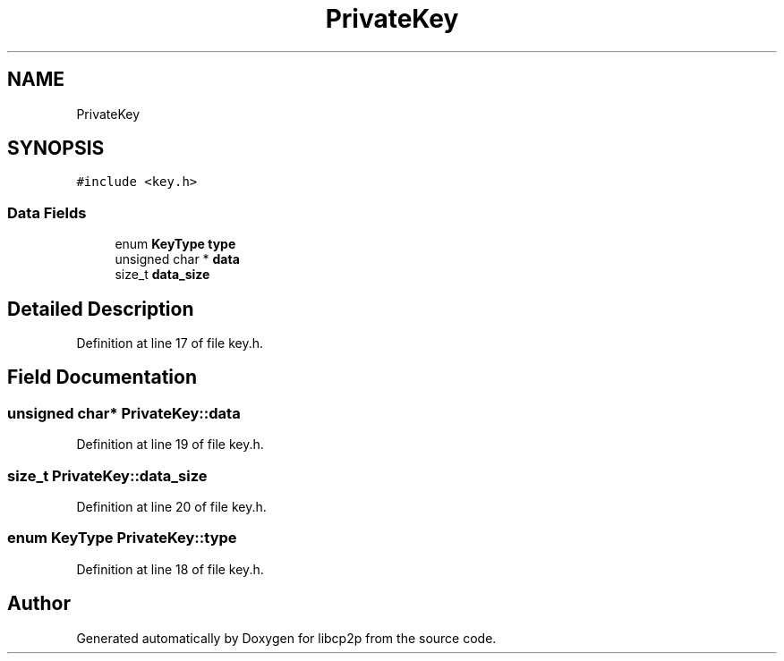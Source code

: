 .TH "PrivateKey" 3 "Thu Jul 23 2020" "libcp2p" \" -*- nroff -*-
.ad l
.nh
.SH NAME
PrivateKey
.SH SYNOPSIS
.br
.PP
.PP
\fC#include <key\&.h>\fP
.SS "Data Fields"

.in +1c
.ti -1c
.RI "enum \fBKeyType\fP \fBtype\fP"
.br
.ti -1c
.RI "unsigned char * \fBdata\fP"
.br
.ti -1c
.RI "size_t \fBdata_size\fP"
.br
.in -1c
.SH "Detailed Description"
.PP 
Definition at line 17 of file key\&.h\&.
.SH "Field Documentation"
.PP 
.SS "unsigned char* PrivateKey::data"

.PP
Definition at line 19 of file key\&.h\&.
.SS "size_t PrivateKey::data_size"

.PP
Definition at line 20 of file key\&.h\&.
.SS "enum \fBKeyType\fP PrivateKey::type"

.PP
Definition at line 18 of file key\&.h\&.

.SH "Author"
.PP 
Generated automatically by Doxygen for libcp2p from the source code\&.
